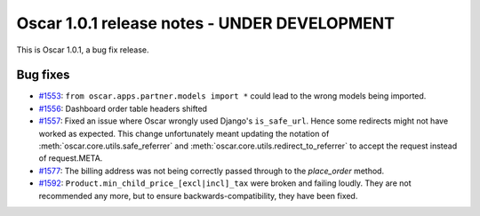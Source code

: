 =============================================
Oscar 1.0.1 release notes - UNDER DEVELOPMENT
=============================================

This is Oscar 1.0.1, a bug fix release.

Bug fixes
=========

* `#1553`_: ``from oscar.apps.partner.models import *`` could lead to the
  wrong models being imported.

* `#1556`_: Dashboard order table headers shifted

* `#1557`_: Fixed an issue where Oscar wrongly used Django's ``is_safe_url``.
  Hence some redirects might not have worked as expected. This change
  unfortunately meant updating the notation of
  :meth:`oscar.core.utils.safe_referrer` and
  :meth:`oscar.core.utils.redirect_to_referrer` to accept the request instead
  of request.META.

* `#1577`_: The billing address was not being correctly passed through to the
  `place_order` method.

* `#1592`_: ``Product.min_child_price_[excl|incl]_tax`` were broken and
  failing loudly. They are not recommended any more, but to ensure
  backwards-compatibility, they have been fixed.

  .. _#1553: https://github.com/django-oscar/django-oscar/issues/1553
  .. _#1556: https://github.com/django-oscar/django-oscar/issues/1556
  .. _#1557: https://github.com/django-oscar/django-oscar/issues/1557
  .. _#1577: https://github.com/django-oscar/django-oscar/issues/1577
  .. _#1592: https://github.com/django-oscar/django-oscar/issues/1592


